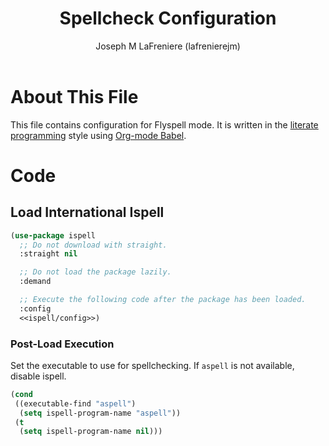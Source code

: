 #+TITLE: Spellcheck Configuration
#+AUTHOR: Joseph M LaFreniere (lafrenierejm)
#+EMAIL: joseph@lafreniere.xyz

* License							   :noexport:
  All code sections in this =.org= file are licensed under [[https://gitlab.com/lafrenierejm/dotfiles/blob/master/LICENSE][an ISC license]] except when otherwise noted.
  All prose in this file is licensed under [[https://creativecommons.org/licenses/by/4.0/][CC BY 4.0]] except when otherwise noted.

* About This File
  This file contains configuration for Flyspell mode.
  It is written in the [[https://en.wikipedia.org/wiki/Literate_programming][literate programming]] style using [[http://orgmode.org/worg/org-contrib/babel/][Org-mode Babel]].

* Code
** Introductory Boilerplate					   :noexport:
   #+BEGIN_SRC emacs-lisp :tangle yes :padline no
;;; init-spellcheck.el --- Configure spellchecking

;;; Commentary:
;; This file is tangled from init-spellcheck.org.
;; Changes made here will be overwritten by changes to that Org-mode file.

;;; Code:
   #+END_SRC

** Specify Dependencies						   :noexport:
   #+BEGIN_SRC emacs-lisp :tangle yes
     (require 'use-package)
   #+END_SRC

** Load International Ispell
   #+BEGIN_SRC emacs-lisp :tangle yes :noweb no-export
     (use-package ispell
       ;; Do not download with straight.
       :straight nil

       ;; Do not load the package lazily.
       :demand

       ;; Execute the following code after the package has been loaded.
       :config
       <<ispell/config>>)
   #+END_SRC

*** Post-Load Execution
    :PROPERTIES:
    :NOWEB-REF: ispell/config
    :DESCRIPTION: Code to be executed after ispell has been loaded.
    :END:

    Set the executable to use for spellchecking.
    If =aspell= is not available, disable ispell.

    #+BEGIN_SRC emacs-lisp
      (cond
       ((executable-find "aspell")
        (setq ispell-program-name "aspell"))
       (t
        (setq ispell-program-name nil)))
    #+END_SRC

** Ending Boilerplate						   :noexport:
  #+BEGIN_SRC emacs-lisp :tangle yes
    (provide 'init-spellcheck)
    ;;; init-spellcheck.el ends here
  #+END_SRC
